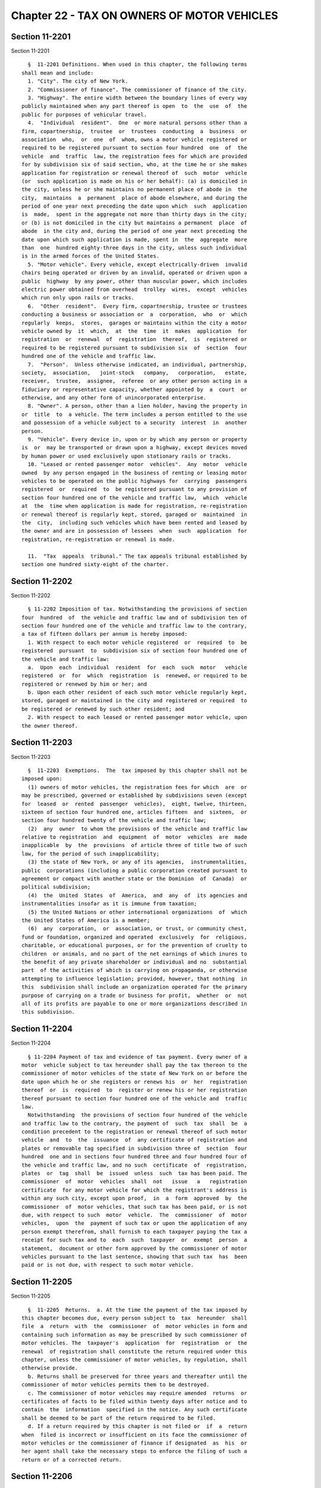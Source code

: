 Chapter 22 - TAX ON OWNERS OF MOTOR VEHICLES
============================================

Section 11-2201
---------------

Section 11-2201 ::    
        
     
        §  11-2201 Definitions. When used in this chapter, the following terms
      shall mean and include:
        1. "City". The city of New York.
        2. "Commissioner of finance". The commissioner of finance of the city.
        3. "Highway". The entire width between the boundary lines of every way
      publicly maintained when any part thereof is open  to  the  use  of  the
      public for purposes of vehicular travel.
        4.  "Individual  resident".  One  or more natural persons other than a
      firm, copartnership,  trustee  or  trustees  conducting  a  business  or
      association  who,  or  one  of  whom, owns a motor vehicle registered or
      required to be registered pursuant to section four hundred  one  of  the
      vehicle  and  traffic  law, the registration fees for which are provided
      for by subdivision six of said section, who, at the time he or she makes
      application for registration or renewal thereof of  such  motor  vehicle
      (or  such application is made on his or her behalf): (a) is domiciled in
      the city, unless he or she maintains no permanent place of abode in  the
      city,  maintains  a  permanent  place of abode elsewhere, and during the
      period of one year next preceding the date upon which  such  application
      is  made,  spent in the aggregate not more than thirty days in the city;
      or (b) is not domiciled in the city but maintains a permanent  place  of
      abode  in the city and, during the period of one year next preceding the
      date upon which such application is made, spent in  the  aggregate  more
      than  one  hundred eighty-three days in the city, unless such individual
      is in the armed forces of the United States.
        5. "Motor vehicle". Every vehicle, except electrically-driven  invalid
      chairs being operated or driven by an invalid, operated or driven upon a
      public  highway  by any power, other than muscular power, which includes
      electric power obtained from overhead  trolley  wires,  except  vehicles
      which run only upon rails or tracks.
        6.  "Other  resident".  Every firm, copartnership, trustee or trustees
      conducting a business or association or  a  corporation,  who  or  which
      regularly  keeps,  stores,  garages or maintains within the city a motor
      vehicle owned by  it  which,  at  the  time  it  makes  application  for
      registration  or  renewal  of  registration  thereof,  is  registered or
      required to be registered pursuant to subdivision six  of  section  four
      hundred one of the vehicle and traffic law.
        7.  "Person".  Unless otherwise indicated, an individual, partnership,
      society,  association,   joint-stock   company,   corporation,   estate,
      receiver,  trustee,  assignee,  referee  or any other person acting in a
      fiduciary or representative capacity, whether appointed by  a  court  or
      otherwise, and any other form of unincorporated enterprise.
        8. "Owner". A person, other than a lien holder, having the property in
      or  title  to  a vehicle. The term includes a person entitled to the use
      and possession of a vehicle subject to a security  interest  in  another
      person.
        9. "Vehicle". Every device in, upon or by which any person or property
      is  or  may be transported or drawn upon a highway, except devices moved
      by human power or used exclusively upon stationary rails or tracks.
        10. "Leased or rented passenger motor  vehicles".  Any  motor  vehicle
      owned  by any person engaged in the business of renting or leasing motor
      vehicles to be operated on the public highways for  carrying  passengers
      registered  or  required  to  be registered pursuant to any provision of
      section four hundred one of the vehicle and traffic law,  which  vehicle
      at  the  time when application is made for registration, re-registration
      or renewal thereof is regularly kept, stored, garaged or  maintained  in
      the  city,  including such vehicles which have been rented and leased by
      the owner and are in possession of lessees  when  such  application  for
      registration, re-registration or renewal is made.
    
        11.  "Tax  appeals  tribunal." The tax appeals tribunal established by
      section one hundred sixty-eight of the charter.
    
    
    
    
    
    
    

Section 11-2202
---------------

Section 11-2202 ::    
        
     
        § 11-2202 Imposition of tax. Notwithstanding the provisions of section
      four  hundred  of  the vehicle and traffic law and of subdivision ten of
      section four hundred one of the vehicle and traffic law to the contrary,
      a tax of fifteen dollars per annum is hereby imposed:
        1. With respect to each motor vehicle registered  or  required  to  be
      registered  pursuant  to  subdivision six of section four hundred one of
      the vehicle and traffic law:
        a.  Upon  each  individual  resident  for  each  such  motor   vehicle
      registered  or  for  which  registration  is  renewed, or required to be
      registered or renewed by him or her; and
        b. Upon each other resident of each such motor vehicle regularly kept,
      stored, garaged or maintained in the city and registered or required  to
      be registered or renewed by such other resident; and
        2. With respect to each leased or rented passenger motor vehicle, upon
      the owner thereof.
    
    
    
    
    
    
    

Section 11-2203
---------------

Section 11-2203 ::    
        
     
        §  11-2203  Exemptions.  The  tax imposed by this chapter shall not be
      imposed upon:
        (1) owners of motor vehicles, the registration fees for which  are  or
      may be prescribed, governed or established by subdivisions seven (except
      for  leased  or  rented  passenger  vehicles),  eight, twelve, thirteen,
      sixteen of section four hundred one, articles fifteen  and  sixteen,  or
      section four hundred twenty of the vehicle and traffic law;
        (2)  any  owner  to whom the provisions of the vehicle and traffic law
      relative to registration  and  equipment  of  motor  vehicles  are  made
      inapplicable  by  the  provisions  of article three of title two of such
      law, for the period of such inapplicability;
        (3) the state of New York, or any of its agencies,  instrumentalities,
      public  corporations (including a public corporation created pursuant to
      agreement or compact with another state or the Dominion  of  Canada)  or
      political subdivision;
        (4)  the  United  States  of  America,  and  any  of  its agencies and
      instrumentalities insofar as it is immune from taxation;
        (5) the United Nations or other international organizations  of  which
      the United States of America is a member;
        (6)  any  corporation,  or  association, or trust, or community chest,
      fund or foundation, organized and operated  exclusively  for  religious,
      charitable, or educational purposes, or for the prevention of cruelty to
      children  or animals, and no part of the net earnings of which inures to
      the benefit of any private shareholder or individual and no  substantial
      part  of the activities of which is carrying on propaganda, or otherwise
      attempting to influence legislation; provided, however, that nothing  in
      this  subdivision shall include an organization operated for the primary
      purpose of carrying on a trade or business for profit,  whether  or  not
      all of its profits are payable to one or more organizations described in
      this subdivision.
    
    
    
    
    
    
    

Section 11-2204
---------------

Section 11-2204 ::    
        
     
        § 11-2204 Payment of tax and evidence of tax payment. Every owner of a
      motor  vehicle subject to tax hereunder shall pay the tax thereon to the
      commissioner of motor vehicles of the state of New York on or before the
      date upon which he or she registers or renews his  or  her  registration
      thereof  or  is  required  to  register or renew his or her registration
      thereof pursuant to section four hundred one of the vehicle and  traffic
      law.
        Notwithstanding  the provisions of section four hundred of the vehicle
      and traffic law to the contrary, the payment of  such  tax  shall  be  a
      condition precedent to the registration or renewal thereof of such motor
      vehicle  and  to  the  issuance  of  any certificate of registration and
      plates or removable tag specified in subdivision three of  section  four
      hundred  one and in sections four hundred three and four hundred four of
      the vehicle and traffic law, and no such  certificate  of  registration,
      plates  or  tag  shall  be  issued  unless  such  tax has been paid. The
      commissioner  of  motor  vehicles  shall  not   issue   a   registration
      certificate  for any motor vehicle for which the registrant's address is
      within any such city, except upon proof,  in  a  form  approved  by  the
      commissioner  of  motor vehicles, that such tax has been paid, or is not
      due, with respect to such  motor  vehicle.  The  commissioner  of  motor
      vehicles,  upon  the  payment of such tax or upon the application of any
      person exempt therefrom, shall furnish to each taxpayer paying the tax a
      receipt for such tax and to  each  such  taxpayer  or  exempt  person  a
      statement,  document or other form approved by the commissioner of motor
      vehicles pursuant to the last sentence, showing that such tax  has  been
      paid or is not due, with respect to such motor vehicle.
    
    
    
    
    
    
    

Section 11-2205
---------------

Section 11-2205 ::    
        
     
        §  11-2205  Returns.  a. At the time the payment of the tax imposed by
      this chapter becomes due, every person subject to  tax  hereunder  shall
      file  a  return  with  the  commissioner  of  motor vehicles in form and
      containing such information as may be prescribed by such commissioner of
      motor vehicles. The  taxpayer's  application  for  registration  or  the
      renewal  of registration shall constitute the return required under this
      chapter, unless the commissioner of motor vehicles, by regulation, shall
      otherwise provide.
        b. Returns shall be preserved for three years and thereafter until the
      commissioner of motor vehicles permits them to be destroyed.
        c. The commissioner of motor vehicles may require amended  returns  or
      certificates of facts to be filed within twenty days after notice and to
      contain  the  information  specified in the notice. Any such certificate
      shall be deemed to be part of the return required to be filed.
        d. If a return required by this chapter is not filed or  if  a  return
      when  filed is incorrect or insufficient on its face the commissioner of
      motor vehicles or the commissioner of finance if designated  as  his  or
      her agent shall take the necessary steps to enforce the filing of such a
      return or of a corrected return.
    
    
    
    
    
    
    

Section 11-2206
---------------

Section 11-2206 ::    
        
     
        §  11-2206  Determination of tax. If a return required by this chapter
      is not filed or if a return when filed is incorrect or insufficient,  or
      if  a  tax  or any part thereof due hereunder be not paid when required,
      the amount of tax due shall be determined by the commissioner  of  motor
      vehicles  or  by the commissioner of finance if designated as his or her
      agent, from such information  as  may  be  obtainable,  including  motor
      vehicle  registration with the department of motor vehicles of the state
      of New York and/or other factors. Notice of such determination shall  be
      given  to  the  person  liable  for the tax. Such a determination by the
      commissioner of motor vehicles shall finally and irrevocably fix the tax
      unless the person against whom it is assessed, within ninety days  after
      the  giving  of  notice  of  such  determination,  shall  apply  to  the
      commissioner  of  motor  vehicles  for  a  hearing,   or   unless   such
      commissioner of his or her own motion shall redetermine the same. If the
      commissioner  of  finance is designated as the agent of the commissioner
      of motor vehicles, such a determination by the commissioner  of  finance
      shall finally and irrevocably fix the tax unless the person against whom
      it   is   assessed,   within  ninety  days  after  the  giving  of  such
      determination, or, if the commissioner  of  finance  has  established  a
      conciliation  procedure  pursuant  to section 11-124 of the code and the
      taxpayer  has  requested  a  conciliation   conference   in   accordance
      therewith,  within  ninety  days  from  the  mailing  of  a conciliation
      decision  or  the  date  of  the  commissioner's  confirmation  of   the
      discontinuance  of  the  conciliation  proceeding,  both  (1)  serves  a
      petition upon the commissioner of finance and (2)  applies  to  the  tax
      appeals  tribunal  for  a  hearing  by  filing a petition, or unless the
      commissioner of finance of his or her own motion shall  redetermine  the
      same. A hearing following a petition to the tax appeals tribunal and any
      appeal  to  the  tax  appeals tribunal sitting en banc from the decision
      rendered in such hearing shall be conducted in the manner and subject to
      the requirements prescribed by the  tax  appeals  tribunal  pursuant  to
      sections  one hundred sixty-eight through one hundred seventy-two of the
      charter. After such hearing by the commissioner of motor vehicles or the
      tax appeals tribunal, the commissioner of motor vehicles, if he  or  she
      holds  the  hearing,  or  the  tax  appeals  tribunal if the tax appeals
      tribunal holds the hearing, shall give notice of  the  determination  or
      decision  to the person against whom the tax is assessed and in the case
      of a tax appeals tribunal decision, to the commissioner of finance. Such
      determination by the commissioner of motor vehicles, or  a  decision  of
      the  tax appeals tribunal sitting en banc shall be reviewable for error,
      illegality or unconstitutionality or any other reason  whatsoever  by  a
      proceeding  under  article  seventy-eight  of the civil practice law and
      rules if application therefor is made to the supreme court by the person
      against whom the tax was assessed within four months after the giving of
      the notice of such determination or tax  appeals  tribunal  decision.  A
      proceeding  under  article  seventy-eight  of the civil practice law and
      rules shall not be instituted by a taxpayer unless (a) the amount of any
      tax sought to be reviewed, with penalties and interest thereon, if  any,
      shall  be  first  deposited  with the commissioner of motor vehicles and
      there shall  be  filed  with  the  commissioner  of  motor  vehicles  an
      undertaking,  issued by a surety company authorized to transact business
      in this state and approved by the superintendent of  insurance  of  this
      state  as to solvency and responsibility, in such amount as a justice of
      the supreme court shall approve, to the effect that if  such  proceeding
      be  dismissed  or the tax confirmed, the taxpayer will pay all costs and
      charges which may accrue in the prosecution of the proceeding; or (b) at
      the option of the taxpayer such undertaking filed with the  commissioner
      of  motor  vehicles  may  be  in  a  sum  sufficient to cover the taxes,
    
      penalties and interest thereon stated in such determination or decision,
      plus  the  costs  and  charges  which  may  accrue  against  it  in  the
      prosecution  of the proceeding, in which event the taxpayer shall not be
      required  to  deposit  such taxes, penalties and interest as a condition
      precedent to the application.
    
    
    
    
    
    
    

Section 11-2207
---------------

Section 11-2207 ::    
        
     
        §  11-2207  Refunds for certain unused registrations. Whenever any fee
      or portion of a fee paid for the registration of a motor  vehicle  under
      the  provisions  of  the vehicle and traffic law is refunded pursuant to
      the provisions of subdivision one of section four  hundred  twenty-eight
      thereof,  the  amount of any tax paid pursuant to this chapter upon such
      registration shall also be refunded by the commissioner.
    
    
    
    
    
    
    

Section 11-2208
---------------

Section 11-2208 ::    
        
     
        §  11-2208  Refunds.  a.  In  the  manner provided in this section the
      commissioner of motor vehicles shall refund or credit, without interest,
      any   tax,   penalty   or    interest    erroneously,    illegally    or
      unconstitutionally  collected  or  paid  if  application for such refund
      shall  be  made  within  one  year  from  the  payment  thereof  to  the
      commissioner  of  motor  vehicles  or  to the commissioner of finance if
      designated as his or her agent. Whenever a refund is made or denied, the
      reasons therefor shall be stated in writing by the commissioner of motor
      vehicles or by the commissioner of finance, as the case may be,  who  in
      lieu  of  any refund, may allow credit therefor on payments due from the
      applicant.
        b. (1) If the commissioner of motor vehicles has  not  designated  the
      commissioner  of  finance  as  his or her agent, losan application for a
      refund or credit made as herein provided shall be deemed an  application
      for  a  revision  of  any tax, penalty or interest complained of and the
      commissioner of motor vehicles shall hold a hearing and receive evidence
      with respect thereto. After such  hearing,  the  commissioner  of  motor
      vehicles  shall  give notice of the determination of such application to
      the applicant who shall be entitled to review such  determination  by  a
      proceeding  pursuant  to article seventy-eight of the civil practice law
      and rules, provided such proceeding is  instituted  within  four  months
      after  the  giving  of notice of such determination, and provided that a
      final  determination  of  tax  due  was  not  previously  made.  Such  a
      proceeding  shall  not be instituted unless an undertaking is filed with
      the commissioner of motor vehicles in such amount and with such sureties
      as a justice of the supreme court shall approve, to the effect  that  if
      such  proceeding  be dismissed or the tax confirmed, the petitioner will
      pay all costs and charges which may accrue in the  prosecution  of  such
      proceeding.
        (2)   If  the  commissioner  of  motor  vehicles  has  designated  the
      commissioner of finance as his or her  agent,  a  determination  of  the
      commissioner   of  finance  denying  a  refund  or  credit  pursuant  to
      subdivision a of this section shall be final and irrevocable unless  the
      applicant for such refund or credit, within ninety days from the mailing
      of  notice of such determination, or, if the commissioner of finance has
      established a conciliation procedure pursuant to section 11-124  of  the
      administrative  code  and  the  applicant  has  requested a conciliation
      conference in accordance therewith, within ninety days from the  mailing
      of   a   conciliation   decision  or  the  date  of  the  commissioner's
      confirmation of the discontinuance of the conciliation proceeding,  both
      (1)  serves  a petition upon the commissioner of finance and (2) files a
      petition with the tax appeals tribunal for a hearing. Such petition  for
      a  refund  or  credit,  made  as  herein  provided,  shall  be deemed an
      application for a revision of any tax, penalty  or  interest  complained
      of.  Such  hearing and any appeal to the tax appeals tribunal sitting en
      banc from the decision rendered in such hearing shall  be  conducted  in
      the manner and subject to the requirements prescribed by the tax appeals
      tribunal  pursuant  to  sections  one  hundred  sixty-eight  through one
      hundred seventy-two of the charter. After such hearing, the tax  appeals
      tribunal  shall  give notice of its decision to the applicant and to the
      commissioner of finance. The applicant shall be entitled to institute  a
      proceeding  pursuant  to article seventy-eight of the civil practice law
      and rules to review a decision of the tax appeals  tribunal  sitting  en
      banc  if  application  to the supreme court be made therefor within four
      months after the giving of notice of such decision, and provided, in the
      case of an application by a taxpayer, that a final determination of  tax
      due  was  not previously made. Such a proceeding shall not be instituted
      by a taxpayer unless an  undertaking  shall  first  be  filed  with  the
    
      commissioner of motor vehicles, in such amount and with such sureties as
      a justice of the supreme court shall approve, to the effect that if such
      proceeding  be dismissed or the tax confirmed, the taxpayer will pay all
      costs   and  charges  which  may  accrue  in  the  prosecution  of  such
      proceeding.
        c. A person shall not be entitled to  a  revision,  refund  or  credit
      under  this  section  of  a  tax,  interest  or  penalty  which has been
      determined to be due pursuant to the provisions of  section  11-2206  of
      this  chapter  where he or she has had a hearing or an opportunity for a
      hearing, as provided in said section, or has failed to avail himself  or
      herself  of  the remedies therein provided. No refund or credit shall be
      made of a tax, interest or  penalty  paid  after  a  determination  made
      pursuant  to  section  11-2206  of this chapter, unless it be found that
      such  determination  was  erroneous,  illegal  or  unconstitutional   or
      otherwise  improper after a hearing, or on his or her own motion, by the
      commissioner of motor vehicles or after a hearing  by  the  tax  appeals
      tribunal, or on his or her own motion by the commissioner of finance, as
      the  case  may be, or in a proceeding under article seventy-eight of the
      civil practice law  and  rules,  pursuant  to  the  provisions  of  said
      section,  in which event refund or credit without interest shall be made
      of the tax, interest or penalty found to have been overpaid.
    
    
    
    
    
    
    

Section 11-2209
---------------

Section 11-2209 ::    
        
     
        § 11-2209 Reserves. In cases where a taxpayer has applied for a refund
      and has instituted a proceeding under article seventy-eight of the civil
      practice  law  and  rules  to  review  a  determination  adverse to such
      taxpayer on his or her application for refund, the commissioner of motor
      vehicles shall set up appropriate reserves to meet any decision  adverse
      to the city.
    
    
    
    
    
    
    

Section 11-2210
---------------

Section 11-2210 ::    
        
     
        §  11-2210  Remedies  exclusive.  The  remedies  provided  by sections
      11-2206 and 11-2208 of this chapter  shall  be  the  exclusive  remedies
      available  to any person for the review of tax liability imposed by this
      chapter; and no  determination  or  proposed  determination  of  tax  or
      determination on any application for refund by the commissioner of motor
      vehicles  or by the commissioner of finance, nor any decision by the tax
      appeals tribunal or any of  its  administrative  law  judges,  shall  be
      enjoined  or  reviewed  by an action for declaratory judgment, an action
      for money had and received or by any action or proceeding other than, in
      the case of a final determination by the commissioner of motor  vehicles
      or  a decision by the tax appeals tribunal sitting en banc, a proceeding
      in the nature of a certiorari proceeding under article seventy-eight  of
      the civil practice law and rules; provided, however, that a taxpayer may
      proceed  by  declaratory  judgment  if  he or she institutes suit within
      thirty days after a deficiency assessment is made and pays the amount of
      the deficiency assessment to the commissioner of motor vehicles prior to
      the institution of such suit and posts a bond for costs as  provided  in
      section 11-2206 of this chapter.
    
    
    
    
    
    
    

Section 11-2211
---------------

Section 11-2211 ::    
        
     
        §  11-2211  Proceedings  to  recover tax. a. Whenever any person shall
      fail to pay any tax, penalty or interest  imposed  by  this  chapter  as
      herein  provided,  the  corporation  counsel,  upon  the  request of the
      commissioner of motor vehicles or of  the  commissioner  of  finance  if
      designated  as  his  or her agent, shall bring or cause to be brought an
      action to enforce the payment of the same on behalf of the city  of  New
      York  in any court of the state of New York or of any other state of the
      United States.  However, if in his or her discretion the commissioner of
      motor vehicles, or the commissioner of finance if designated as  his  or
      her  agent,  believes  that any such person subject to the provisions of
      this chapter is about to cease business, leave the state  or  remove  or
      dissipate the assets out of which the tax or penalty might be satisfied,
      and  that  any  such tax or penalty will not be paid when due, he or she
      may declare such tax or penalty to be immediately due  and  payable  and
      may issue a warrant immediately.
        b.  As  an  additional  or alternate remedy, the commissioner of motor
      vehicles, or the commissioner of finance if designated  as  his  or  her
      agent,  may issue a warrant, directed to the city sheriff commanding him
      or her to levy upon and sell the  real  and  personal  property  of  the
      person  liable  for  the tax which may be found within the city, for the
      payment of the amount thereof, with any penalty and  interest,  and  the
      cost  of executing the warrant, and to return such warrant to the person
      who issued it and to pay to him or her the  money  collected  by  virtue
      thereof  within  sixty  days after the receipt of such warrant. The city
      sheriff shall within five days after the receipt  of  the  warrant  file
      with  the  county  clerk  a copy thereof, and thereupon such clerk shall
      enter in the judgment docket the name of the  person  mentioned  in  the
      warrant  and  the  amount of the tax, penalty and interest for which the
      warrant is issued and the date when such copy is  filed.  Thereupon  the
      amount of such warrant so docketed shall become a lien upon the title to
      and  the  interest  in  real and personal property of the person against
      whom the warrant is issued. The city sheriff shall then proceed upon the
      warrant in the same manner, and with like effect, as  that  provided  by
      law in respect to executions issued against property upon judgments of a
      court  of  record and for services in executing the warrant such sheriff
      shall be entitled to the same fees, which he or she may collect  in  the
      same manner. In the discretion of the commissioner of motor vehicles, or
      of  the  commissioner  of  finance  if designated as his or her agent, a
      warrant of like terms, force and effect may be issued and directed to an
      officer or employee of the department of finance of the city, and in the
      execution thereof such officer or employee shall  have  all  the  powers
      conferred  by  law  upon  sheriffs,  but  shall be entitled to no fee or
      compensation in excess of the actual expenses paid in the performance of
      such duty.  If  a  warrant  is  returned  not  satisfied  in  full,  the
      commissioner  of  motor  vehicles or the commissioner of finance, as the
      case may be, may from time to time issue new  warrants  and  shall  also
      have  the same remedies to enforce the amount due thereunder as if he or
      she had recovered judgment  therefor  and  execution  thereon  had  been
      returned unsatisfied.
        c.  The commissioner of finance, if he or she finds that the interests
      of the city will not thereby be jeopardized, and upon such conditions as
      the commissioner of finance may require, may release any  property  from
      the  lien  of  any  warrant  or  vacate  such  warrant for unpaid taxes,
      additions to tax, penalties and interest filed pursuant to subdivision b
      of this section, and such release or vacating  of  the  warrant  may  be
      recorded  in  the  office of any recording officer in which such warrant
      has been filed. The clerk shall thereupon cancel and discharge as of the
      original date of docketing the vacated warrant.
    
    
    
    
    
    
    

Section 11-2212
---------------

Section 11-2212 ::    
        
     
        §  11-2212  General  powers  of the commissioner of motor vehicles. In
      addition to the powers granted to the commissioner of motor vehicles  in
      this chapter, he or she is hereby authorized and empowered:
        1.  To  make, adopt and amend rules and regulations appropriate to the
      carrying out of this chapter and the purposes thereof;
        2. For cause shown, to remit penalties;  and  to  compromise  disputed
      claims in connection with the taxes hereby imposed;
        3.  To  request  information  concerning  motor  vehicles  and persons
      subject to the provisions of this chapter from the department  of  motor
      vehicles  of  any  other  state or the treasury department of the United
      States, or any city or county of the state of New York;  and  to  afford
      such  information  to  such  other  state,  treasury department, city or
      county, any provision of this chapter to the contrary notwithstanding;
        4. To delegate his or her functions hereunder to a deputy commissioner
      in the department of motor vehicles or any employee or employees of  his
      or  her  department  or to any county clerk or other officer who acts as
      the agent of such commissioner in the registration of motor vehicles;
        5. To prescribe methods for determining the tax;
        6. To require all persons owning motor vehicles subject to tax to keep
      such records as he or she may prescribe and to furnish such  information
      upon his or her request;
        7.  To  request  the  police  department  of the city to assist in the
      enforcement of the provisions of this chapter.
    
    
    
    
    
    
    

Section 11-2213
---------------

Section 11-2213 ::    
        
     
        §  11-2213  Administration  of  oaths and compelling testimony. a. The
      commissioner of motor vehicles or his or her employees  or  agents  duly
      designated  and  authorized  by  such  commissioner, and the tax appeals
      tribunal, shall have power to administer oaths and  take  affidavits  in
      relation  to  any matter or proceeding in the exercise of the powers and
      duties under this chapter. The commissioner of motor  vehicles,  or  the
      commissioner  of  finance  if  designated as his or her agent or the tax
      appeals tribunal, shall have the  power  to  subpoena  and  require  the
      attendance  of  witnesses  and  the  production  of  books,  papers  and
      documents to secure information pertinent  to  the  performance  of  the
      duties  of  the  commissioner  of  motor  vehicles,  the commissioner of
      finance or the tax appeals tribunal hereunder and of the enforcement  of
      this  chapter  and  to  examine  them  in relation thereto, and to issue
      commissions for the examination of witnesses who are out of the state or
      unable to attend before him or  her  or  the  tax  appeals  tribunal  or
      excused from attendance.
        b. A justice of the supreme court either in court or at chambers shall
      have power summarily to enforce by proper proceedings the attendance and
      testimony  of  witnesses and production and examination of books, papers
      and documents called for by the subpoena of the  commissioner  of  motor
      vehicles, or, if the commissioner of finance is designated as his or her
      agent  under  this  chapter,  of the commissioner of finance and the tax
      appeals tribunal.
        c. Cross-reference; criminal penalties. For failure to obey  subpoenas
      or  for  testifying  falsely,  see  section  11-4007  of this title; for
      supplying false or fraudulent information, see section 11-4009  of  this
      title.
        d.  The officers who serve the summons or subpoena of the commissioner
      of motor vehicles, or the commissioner of finance if designated  as  his
      or her agent, or the tax appeals tribunal if the commissioner of finance
      is  designated  as  the agent of the commissioner of motor vehicles, and
      witnesses attending in response thereto shall be entitled  to  the  same
      fees  as  are allowed to officers and witnesses in civil cases in courts
      of record, except as herein otherwise provided. Such officers  shall  be
      the city sheriff and his or her duly appointed deputies, or any officers
      or  employees  of  the  department  of  motor vehicles designated by the
      commissioner of motor vehicles to serve such process or any officers  or
      employees  of  the  department  of finance of the city designated by the
      commissioner of finance  to  serve  such  process  or  any  officers  or
      employees of the tax appeals tribunal designated to serve such process.
    
    
    
    
    
    
    

Section 11-2214
---------------

Section 11-2214 ::    
        
     
        §  11-2214  Penalties  and  interest.  a. Any person failing to file a
      return or to pay any tax or any portion thereof within the time required
      by this chapter shall be subject to a penalty of five times  the  amount
      of the tax due, plus interest of five percent of such tax for each month
      of delay or fraction thereof, but the commissioner of motor vehicles, or
      the  commissioner  of  finance  if  designated  as  his or her agent, if
      satisfied that the delay was excusable, may remit all  or  any  part  of
      such  penalty,  but  not  interest  at the rate of six percent per year.
      Penalties and interest shall be paid and disposed of in the same  manner
      as  other revenues under this chapter. Unpaid penalties and interest may
      be enforced in the same manner as the tax imposed by this chapter.
        b. The certificate of the commissioner of motor  vehicles  or  of  the
      commissioner  of finance if designated as his or her agent to the effect
      that a tax has not been paid, or that a return required by this  chapter
      has  not  been filed, or that information has not been supplied pursuant
      to the provisions of this chapter shall be presumptive evidence thereof.
        * c. Cross-reference: For criminal penalties,  see  chapter  forty  of
      this title.
     
        * NB Added Ch. 765/85 § 57, language juxtaposed per Ch. 907/85 § 14
    
    
    
    
    
    
    

Section 11-2215
---------------

Section 11-2215 ::    
        
     
        §  11-2215  Returns  to be secret. a. Except in accordance with proper
      judicial order or as otherwise provided by law, it shall be unlawful for
      the commissioner of motor vehicles,  any  officer  or  employee  of  the
      department  of  motor vehicles, the commissioner finance, any officer or
      employee of the department of finance, the  tax  appeals  tribunal,  any
      commissioner or employee of such tribunal, any agent of the commissioner
      of  motor  vehicles,  or  any  person  who, pursuant to this section, is
      permitted to inspect any return or  to  whom  a  copy,  an  abstract  or
      portion of any return is furnished, or to whom any information contained
      in  any  return  is furnished to divulge or make known in any manner any
      information contained in or relating to any return provided for by  this
      chapter. The officers charged with the custody of such returns shall not
      be  required to produce any of them or evidence of anything contained in
      them in any action or proceeding in any court, except on behalf  of  the
      commissioner  of  motor  vehicles  or  the commissioner of finance in an
      action or proceeding under the provisions of this chapter, or on  behalf
      of  any  party  to  an action or proceeding under the provisions of this
      chapter when the returns or facts shown thereby are directly involved in
      such action or proceeding, in either  of  which  events  the  court  may
      require  the  production  of, and may admit in evidence, so much of said
      returns or of the facts shown thereby, as are pertinent to the action or
      proceeding  and  no  more.  The  commissioner  of  motor  vehicles  may,
      nevertheless,  publish  a  copy  or  a  summary  of any determination or
      decision rendered after  a  formal  hearing  held  pursuant  to  section
      11-2206 or 11-2208 of this chapter. Nothing herein shall be construed to
      prohibit  the  delivery  to  a  person  or  his  or  her duly authorized
      representative of a certified copy of any return filed  by  him  or  her
      pursuant  to  this  chapter,  or  of the receipt, document or other form
      issued pursuant to section 11-2204 of this chapter, or a duplicate  copy
      thereof;  nor  to prohibit the delivery of such a certified copy of such
      return or of any information contained in or relating  thereto,  to  the
      United  States  of  America  or any department thereof, the state of New
      York or any department thereof, the city of New York or  any  department
      thereof  provided  the  same  is  required for official business; nor to
      prohibit the inspection for official business of  such  returns  by  the
      corporation counsel or other legal representatives of the city or by the
      district  attorney  of  any  county within the city; nor to prohibit the
      publication of statistics so classified as to prevent the identification
      of particular returns or items thereof.
        b. (1) Any officer or employee of the state of New York  or  the  city
      who  willfully  violates the provisions of subdivision a of this section
      shall be dismissed from office and be incapable of  holding  any  public
      office  in the state of New York or this city for a period of five years
      thereafter. (2) Cross-reference: For  criminal  penalties,  see  chapter
      forty of this title.
        c.  This  section  shall  be  deemed  a  state statute for purposes of
      paragraph (a) of subdivision two of section eighty-seven of  the  public
      officers law.
        d.  Notwithstanding  anything  in subdivision a of this section to the
      contrary, if a taxpayer has petitioned  the  tax  appeals  tribunal  for
      administrative  review as provided in section one hundred seventy of the
      charter, the commissioner of finance shall be authorized to  present  to
      the  tax  appeals tribunal any report or return of such taxpayer, or any
      information contained therein or relating thereto, which may be material
      or relevant to the proceeding before the tax appeals tribunal.  The  tax
      appeals  tribunal  shall be authorized to publish a copy or a summary of
      any decision rendered pursuant to section one hundred seventy-one of the
      charter.
    
    
    
    
    
    
    

Section 11-2216
---------------

Section 11-2216 ::    
        
     
        § 11-2216 Notices and limitations of time. a. Any notice authorized or
      required  under  the  provisions of this chapter may be given by mailing
      the same to the person for whom it is intended in  a  postpaid  envelope
      addressed  to  such person at the address given in the last return filed
      by him or her pursuant  to  the  provisions  of  this  chapter,  in  any
      application  made  by him or her, or in any application for registration
      made by him or her pursuant to section four hundred one of  the  vehicle
      and  traffic  law  or,  if no return has been filed or application made,
      then to such address as may be obtainable. The mailing  of  such  notice
      shall  be  presumptive evidence of the receipt of the same by the person
      to whom addressed. Any period of time which is determined  according  to
      the provisions of this chapter by the giving of notice shall commence to
      run from the date of mailing of such notice.
        b. The provisions of the civil practice law and rules or any other law
      relative  to  limitations  of time for the enforcement of a civil remedy
      shall not apply to any proceeding or action taken by the commissioner of
      motor vehicles, or the commissioner of finance if designated as  his  or
      her   agent,  to  levy,  appraise,  assess,  determine  or  enforce  the
      collection of any tax or penalty  provided  by  this  chapter.  However,
      except  in the case of a wilfully false or fraudulent return with intent
      to evade the tax, no assessment of additional tax shall  be  made  after
      the expiration of more than three years from the date of the filing of a
      return;  provided,  however,  that  where  no  return  has been filed as
      provided by law the tax may be assessed at any time.
        c. Where, before the expiration of the period  prescribed  herein  for
      the assessment of an additional tax, a taxpayer has consented in writing
      that  such  period be extended, the amount of such additional tax may be
      determined at any time  within  such  extended  period.  The  period  so
      extended  may be further extended by subsequent consents in writing made
      before the expiration of the extended period.
        d. If any return, claim,  statement,  notice,  application,  or  other
      document  required  to  be  filed,  or  any payment required to be made,
      within a prescribed period or on  or  before  a  prescribed  date  under
      authority  of  any provision of this title is, after such period or such
      date, delivered by United States  mail  to  the  commissioner  of  motor
      vehicles,  commissioner  of  finance,  the tax appeals tribunal, bureau,
      office, officer or person with which  or  with  whom  such  document  is
      required to be filed, or to which or to whom such payment is required to
      be  made, the date of the United States postmark stamped on the envelope
      shall be deemed to be the date of delivery. This subdivision shall apply
      only if the postmark date falls within the prescribed period  or  on  or
      before  the  prescribed  date  for  the  filing of such document, or for
      making the payment, including any extension granted for such  filing  or
      payment, and only if such document or payment was deposited in the mail,
      postage  prepaid,  properly  addressed  to  the  commissioner  of  motor
      vehicles, commissioner of finance, the  tax  appeals  tribunal,  bureau,
      office,  officer  or  person  with  which  or  with whom the document is
      required to be filed or to which or to whom such payment is required  to
      be  made. If any document is sent by United States registered mail, such
      registration shall be  prima  facie  evidence  that  such  document  was
      delivered  to  the  commissioner  of  motor  vehicles,  commissioner  of
      finance, the tax appeals tribunal, bureau, office, officer or person  to
      which or to whom addressed, and the date of registration shall be deemed
      the  postmark  date. The commissioner of motor vehicles is authorized to
      provide by  regulation  the  extent  to  which  the  provisions  of  the
      preceding  sentence with respect to prima facie evidence of delivery and
      the postmark date shall apply to certified mail. This subdivision  shall
      apply  in  the  case  of  postmarks not made by the United States Postal
    
      Service only if  and  to  the  extent  provided  by  regulation  of  the
      commissioner of motor vehicles.
        e.  When  the  last  day  prescribed  under  authority  of  this title
      (including any extension of time) for performing  any  act  falls  on  a
      Saturday,  Sunday  or  legal  holiday  in  the  state  of  New York, the
      performance of such act shall be considered timely if it is performed on
      the next succeeding day  which  is  not  a  Saturday,  Sunday  or  legal
      holiday.
    
    
    
    
    
    
    

Section 11-2217
---------------

Section 11-2217 ::    
        
     
        §  11-2217 Commissioner of finance as agent. The commissioner of motor
      vehicles is hereby authorized to designate the commissioner  of  finance
      his  or  her  agent  to  exercise any or all of his or her functions and
      powers specified or provided for in subdivision (d) of  section  11-2205
      and  in sections 11-2206, 11-2208, 11-2211, 11-2213, 11-2214 and 11-2216
      of  this  chapter.  Where  the  commissioner  of  finance  has  been  so
      designated  as  agent,  the  commissioner of finance, in addition to the
      powers elsewhere granted to him  or  her  in  this  chapter,  is  hereby
      authorized and empowered:
        1.  To  delegate such functions and powers to a commissioner or deputy
      commissioner in  the  department  of  finance  or  to  any  employee  or
      employees of the department of finance;
        2.  For  cause  shown,  to  remit penalties and to compromise disputed
      claims in connection with the taxes hereby imposed;
        3. To  request  information  concerning  motor  vehicles  and  persons
      subject  to  the provisions of this chapter from the department of motor
      vehicles of any other state or the treasury  department  of  the  United
      States,  or  any  city or county of the state of New York; and to afford
      such information to such  other  state,  treasury  department,  city  or
      county, any provision of this chapter to the contrary notwithstanding;
        4.  To  request  the  police  department  of the city to assist in the
      enforcement of the provisions of this chapter.
    
    
    
    
    
    
    

Section 11-2218
---------------

Section 11-2218 ::    
        
     
        §  11-2218  Agreement between commissioner of finance and commissioner
      of motor vehicles. The commissioner of finance is hereby authorized  and
      empowered  to  enter  into  an  agreement with the commissioner of motor
      vehicles to govern  the  administration  and  collection  of  the  taxes
      imposed by this chapter, which agreement shall provide for the exclusive
      method of collection of such taxes, custody and remittal of the proceeds
      of  such  tax;  for  the  payment by the city of the reasonable expenses
      incurred  by  the  department  of  motor  vehicles  in  collecting   and
      administering  such  tax;  and  for  the  audit,  upon  request  of  the
      commissioner of finance or his or her delegate, of the accuracy  of  the
      payments,  distributions  and remittances to the commissioner of finance
      pursuant to the provisions of this chapter, to be conducted  at  a  time
      agreed  upon  by  the  state  comptroller  and  to  be  allowed not more
      frequently than once in each calendar year. Such  agreement  shall  have
      the  force  and  effect  of  a rule or regulation of the commissioner of
      motor vehicles, and shall be filed and published in accordance with  any
      statutory requirements relating thereto.
    
    
    
    
    
    
    

Section 11-2219
---------------

Section 11-2219 ::    
        
     
        §  11-2219  Notification  to  corporation counsel. The commissioner of
      motor vehicles shall promptly notify the corporation counsel of the city
      of any litigation instituted against him or  her  which  challenges  the
      constitutionality  or  validity  of any provision of this chapter, or of
      the enabling act pursuant to which it was adopted, or which attempts  to
      limit  or  question  the  applicability  of  either  such  law, and such
      notification shall include a copy of the papers served upon him.
    
    
    
    
    
    
    

Section 11-2220
---------------

Section 11-2220 ::    
        
     
        §   11-2220  Construction  and  enforcement.  This  chapter  shall  be
      construed and enforced in conformity with subdivisions (g)  and  (h)  of
      section  twelve  hundred  one  of  the  tax law, pursuant to which it is
      enacted.
    
    
    
    
    
    
    

Section 11-2221
---------------

Section 11-2221 ::    
        
     
        §  11-2221  Disposition  of  revenues. All revenues resulting from the
      imposition of the tax under this chapter shall be paid into the treasury
      of the city and shall be credited to and deposited in the  general  fund
      of  the  city,  but  no  part  of  such  revenues may be expended unless
      appropriated in the annual budget of the city.
    
    
    
    
    
    
    

